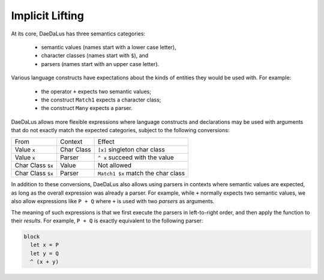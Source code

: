 Implicit Lifting
================

At its core, DaeDaLus has three semantics categories:

  * semantic values (names start with a lower case letter),
  * character classes (names start with ``$``), and
  * parsers (names start with an upper case letter).

Various language constructs have expectations about the kinds of entities
they would be used with.  For example:

  * the operator ``+`` expects two semantic values;
  * the construct ``Match1`` expects a character class;
  * the construct ``Many`` expects a parser.

DaeDaLus allows more flexible expressions where language constructs and
declarations may be used with arguments that do not exactly match the expected
categories, subject to the following conversions:

+-------------------+-----------------+-----------------------------------------+
| From              | Context         | Effect                                  |
+-------------------+-----------------+-----------------------------------------+
| Value ``x``       | Char Class      | ``[x]``  singleton char class           |
+-------------------+-----------------+-----------------------------------------+
| Value ``x``       | Parser          | ``^ x``  succeed with the value         |
+-------------------+-----------------+-----------------------------------------+
| Char Class ``$x`` | Value           | Not allowed                             |
+-------------------+-----------------+-----------------------------------------+
| Char Class ``$x`` | Parser          | ``Match1 $x`` match the char class      |
+-------------------+-----------------+-----------------------------------------+

In addition to these conversions, DaeDaLus also allows using parsers in
contexts where semantic values are expected, as long as the overall expression
was already a parser.  For example, while ``+`` normally expects two semantic
values, we also allow expressions like ``P + Q`` where ``+`` is used with two
*parsers* as arguments.

The meaning of such expressions is that we first execute the parsers
in left-to-right order, and then apply the function to their *results*.
For example, ``P + Q`` is exactly equivalent to the following parser:

.. code-block:: DaeDaLus

  block
    let x = P
    let y = Q
    ^ (x + y)



